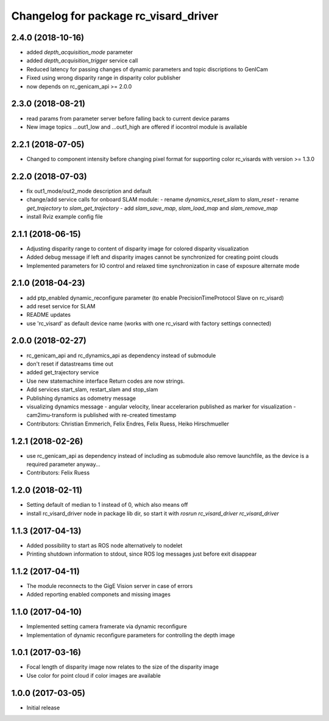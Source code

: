 ^^^^^^^^^^^^^^^^^^^^^^^^^^^^^^^^^^^^^^
Changelog for package rc_visard_driver
^^^^^^^^^^^^^^^^^^^^^^^^^^^^^^^^^^^^^^

2.4.0 (2018-10-16)
------------------
* added `depth_acquisition_mode` parameter
* added `depth_acquisition_trigger` service call
* Reduced latency for passing changes of dynamic parameters and topic discriptions to GenICam
* Fixed using wrong disparity range in disparity color publisher
* now depends on rc_genicam_api >= 2.0.0

2.3.0 (2018-08-21)
------------------

* read params from parameter server before falling back to current device params
* New image topics ...out1_low and ...out1_high are offered if iocontrol module is available

2.2.1 (2018-07-05)
------------------

* Changed to component intensity before changing pixel format for supporting color rc_visards with version >= 1.3.0

2.2.0 (2018-07-03)
------------------

* fix out1_mode/out2_mode description and default
* change/add service calls for onboard SLAM module:
  - rename `dynamics_reset_slam` to `slam_reset`
  - rename `get_trajectory` to `slam_get_trajectory`
  - add `slam_save_map`, `slam_load_map` and `slam_remove_map`
* install Rviz example config file

2.1.1 (2018-06-15)
------------------

* Adjusting disparity range to content of disparity image for colored disparity visualization
* Added debug message if left and disparity images cannot be synchronized for creating point clouds
* Implemented parameters for IO control and relaxed time synchronization in case of exposure alternate mode

2.1.0 (2018-04-23)
------------------

* add ptp_enabled dynamic_reconfigure parameter (to enable PrecisionTimeProtocol Slave on rc_visard)
* add reset service for SLAM
* README updates
* use 'rc_visard' as default device name (works with one rc_visard with factory settings connected)

2.0.0 (2018-02-27)
------------------
* rc_genicam_api and rc_dynamics_api as dependency instead of submodule
* don't reset if datastreams time out
* added get_trajectory service
* Use new statemachine interface
  Return codes are now strings.
* Add services start_slam, restart_slam and stop_slam
* Publishing dynamics as odometry message
* visualizing dynamics message
  - angular velocity, linear accelerarion published as marker
  for visualization
  - cam2imu-transform is published with re-created timestamp
* Contributors: Christian Emmerich, Felix Endres, Felix Ruess, Heiko Hirschmueller

1.2.1 (2018-02-26)
------------------
* use rc_genicam_api as dependency
  instead of including as submodule
  also remove launchfile, as the device is a required parameter anyway...
* Contributors: Felix Ruess

1.2.0 (2018-02-11)
------------------

* Setting default of median to 1 instead of 0, which also means off
* install rc_visard_driver node in package lib dir, so start it with `rosrun rc_visard_driver rc_visard_driver`

1.1.3 (2017-04-13)
------------------

* Added possibility to start as ROS node alternatively to nodelet
* Printing shutdown information to stdout, since ROS log messages just before exit disappear

1.1.2 (2017-04-11)
------------------

* The module reconnects to the GigE Vision server in case of errors
* Added reporting enabled componets and missing images

1.1.0 (2017-04-10)
------------------

* Implemented setting camera framerate via dynamic reconfigure
* Implementation of dynamic reconfigure parameters for controlling the depth image

1.0.1 (2017-03-16)
------------------

* Focal length of disparity image now relates to the size of the disparity image
* Use color for point cloud if color images are available

1.0.0 (2017-03-05)
------------------

* Initial release
